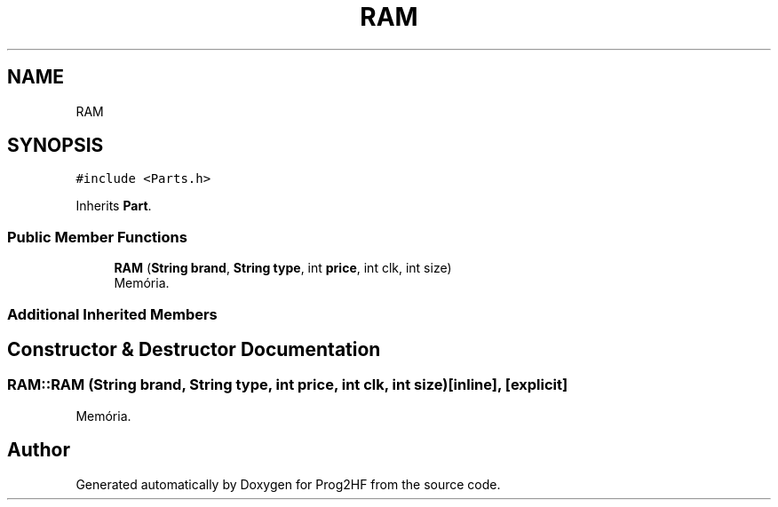 .TH "RAM" 3 "Wed Apr 3 2019" "Prog2HF" \" -*- nroff -*-
.ad l
.nh
.SH NAME
RAM
.SH SYNOPSIS
.br
.PP
.PP
\fC#include <Parts\&.h>\fP
.PP
Inherits \fBPart\fP\&.
.SS "Public Member Functions"

.in +1c
.ti -1c
.RI "\fBRAM\fP (\fBString\fP \fBbrand\fP, \fBString\fP \fBtype\fP, int \fBprice\fP, int clk, int size)"
.br
.RI "Memória\&. "
.in -1c
.SS "Additional Inherited Members"
.SH "Constructor & Destructor Documentation"
.PP 
.SS "RAM::RAM (\fBString\fP brand, \fBString\fP type, int price, int clk, int size)\fC [inline]\fP, \fC [explicit]\fP"

.PP
Memória\&. 

.SH "Author"
.PP 
Generated automatically by Doxygen for Prog2HF from the source code\&.
